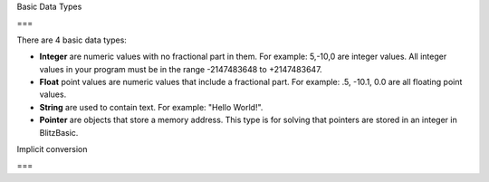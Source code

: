 Basic Data Types

===

There are 4 basic data types:

- **Integer** are numeric values with no fractional part in them. For example: 5,-10,0 are integer values. All integer values in your program must be in the range -2147483648 to +2147483647. 

- **Float** point values are numeric values that include a fractional part. For example: .5, -10.1, 0.0 are all floating point values. 

- **String** are used to contain text. For example: "Hello World!".

- **Pointer** are objects that store a memory address. This type is for solving that pointers are stored in an integer in BlitzBasic.

Implicit conversion

===

